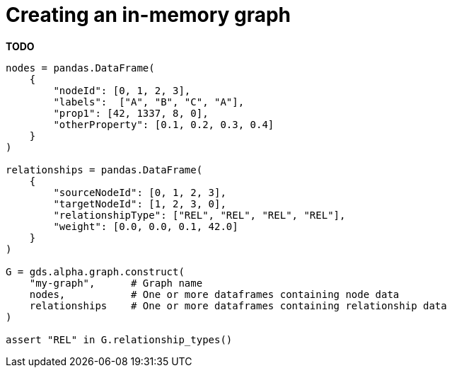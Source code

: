 [[aurads-in-memory-graph]]
= Creating an in-memory graph

**TODO**

[source, python, attributes=subs+]
----
nodes = pandas.DataFrame(
    {
        "nodeId": [0, 1, 2, 3],
        "labels":  ["A", "B", "C", "A"],
        "prop1": [42, 1337, 8, 0],
        "otherProperty": [0.1, 0.2, 0.3, 0.4]
    }
)

relationships = pandas.DataFrame(
    {
        "sourceNodeId": [0, 1, 2, 3],
        "targetNodeId": [1, 2, 3, 0],
        "relationshipType": ["REL", "REL", "REL", "REL"],
        "weight": [0.0, 0.0, 0.1, 42.0]
    }
)

G = gds.alpha.graph.construct(
    "my-graph",      # Graph name
    nodes,           # One or more dataframes containing node data
    relationships    # One or more dataframes containing relationship data
)

assert "REL" in G.relationship_types()
----